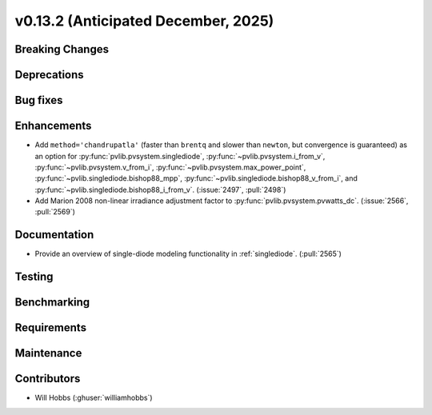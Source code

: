 .. _whatsnew_0_13_2:


v0.13.2 (Anticipated December, 2025)
------------------------------------

Breaking Changes
~~~~~~~~~~~~~~~~


Deprecations
~~~~~~~~~~~~


Bug fixes
~~~~~~~~~


Enhancements
~~~~~~~~~~~~
* Add ``method='chandrupatla'`` (faster than ``brentq`` and slower than ``newton``,
  but convergence is guaranteed) as an option for
  :py:func:`pvlib.pvsystem.singlediode`,
  :py:func:`~pvlib.pvsystem.i_from_v`,
  :py:func:`~pvlib.pvsystem.v_from_i`,
  :py:func:`~pvlib.pvsystem.max_power_point`,
  :py:func:`~pvlib.singlediode.bishop88_mpp`,
  :py:func:`~pvlib.singlediode.bishop88_v_from_i`, and
  :py:func:`~pvlib.singlediode.bishop88_i_from_v`. (:issue:`2497`, :pull:`2498`)
* Add Marion 2008 non-linear irradiance adjustment factor to
  :py:func:`pvlib.pvsystem.pvwatts_dc`. (:issue:`2566`, :pull:`2569`)

Documentation
~~~~~~~~~~~~~
* Provide an overview of single-diode modeling functionality in :ref:`singlediode`. (:pull:`2565`)


Testing
~~~~~~~


Benchmarking
~~~~~~~~~~~~


Requirements
~~~~~~~~~~~~


Maintenance
~~~~~~~~~~~


Contributors
~~~~~~~~~~~~
* Will Hobbs (:ghuser:`williamhobbs`)
